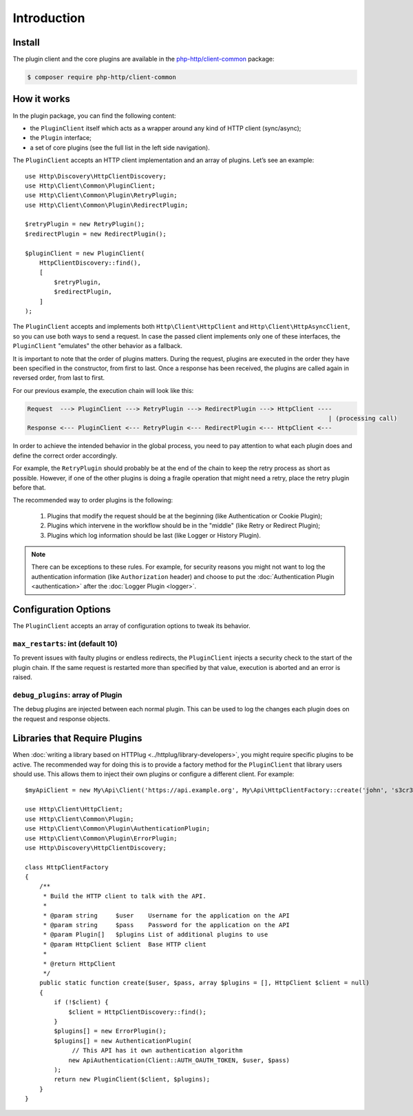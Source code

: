 Introduction
============

Install
-------

The plugin client and the core plugins are available in the `php-http/client-common`_ package:

.. code-block:: bash

    $ composer require php-http/client-common

.. _php-http/client-common: https://github.com/php-http/client-common

.. versionadded:: 1.1
    The plugins were moved to the clients-common package in version 1.1.
    If you work with version 1.0, you need to require the separate `php-http/plugins` package
    and the namespace is ``Http\Client\Plugin`` instead of ``Http\Client\Common``


How it works
------------

In the plugin package, you can find the following content:

- the ``PluginClient`` itself which acts as a wrapper around any kind of HTTP client (sync/async);
- the ``Plugin`` interface;
- a set of core plugins (see the full list in the left side navigation).

The ``PluginClient`` accepts an HTTP client implementation and an array of plugins.
Let’s see an example::

    use Http\Discovery\HttpClientDiscovery;
    use Http\Client\Common\PluginClient;
    use Http\Client\Common\Plugin\RetryPlugin;
    use Http\Client\Common\Plugin\RedirectPlugin;

    $retryPlugin = new RetryPlugin();
    $redirectPlugin = new RedirectPlugin();

    $pluginClient = new PluginClient(
        HttpClientDiscovery::find(),
        [
            $retryPlugin,
            $redirectPlugin,
        ]
    );

The ``PluginClient`` accepts and implements both ``Http\Client\HttpClient`` and
``Http\Client\HttpAsyncClient``, so you can use both ways to send a request. In
case the passed client implements only one of these interfaces, the ``PluginClient``
"emulates" the other behavior as a fallback.

It is important to note that the order of plugins matters. During the request,
plugins are executed in the order they have been specified in the constructor,
from first to last. Once a response has been received, the plugins are called
again in reversed order, from last to first.

For our previous example, the execution chain will look like this:

.. code::

    Request  ---> PluginClient ---> RetryPlugin ---> RedirectPlugin ---> HttpClient ----
                                                                                       | (processing call)
    Response <--- PluginClient <--- RetryPlugin <--- RedirectPlugin <--- HttpClient <---

In order to achieve the intended behavior in the global process, you need to
pay attention to what each plugin does and define the correct order accordingly.

For example, the ``RetryPlugin`` should probably be at the end of the chain to
keep the retry process as short as possible. However, if one of the other
plugins is doing a fragile operation that might need a retry, place the retry
plugin before that.

The recommended way to order plugins is the following:

 1. Plugins that modify the request should be at the beginning (like Authentication or Cookie Plugin);
 2. Plugins which intervene in the workflow should be in the "middle" (like Retry or Redirect Plugin);
 3. Plugins which log information should be last (like Logger or History Plugin).

.. note::

    There can be exceptions to these rules. For example, for security reasons you might not want
    to log the authentication information (like ``Authorization`` header) and choose to put the
    :doc:`Authentication Plugin <authentication>` after the :doc:`Logger Plugin <logger>`.

Configuration Options
---------------------

The ``PluginClient`` accepts an array of configuration options to tweak its behavior.

.. _plugin-client.max-restarts:

``max_restarts``: int (default 10)
^^^^^^^^^^^^^^^^^^^^^^^^^^^^^^^^^^

To prevent issues with faulty plugins or endless redirects, the ``PluginClient`` injects a security
check to the start of the plugin chain. If the same request is restarted more than specified by
that value, execution is aborted and an error is raised.

.. _plugin-client.debug-plugins:

``debug_plugins``: array of Plugin
^^^^^^^^^^^^^^^^^^^^^^^^^^^^^^^^^^

The debug plugins are injected between each normal plugin. This can be used to
log the changes each plugin does on the request and response objects.

.. _plugin-client.libraries:

Libraries that Require Plugins
------------------------------

When :doc:`writing a library based on HTTPlug <../httplug/library-developers>`, you might require
specific plugins to be active. The recommended way for doing this is to provide a factory method
for the ``PluginClient`` that library users should use. This allows them to inject their own
plugins or configure a different client. For example::

    $myApiClient = new My\Api\Client('https://api.example.org', My\Api\HttpClientFactory::create('john', 's3cr3t'));

    use Http\Client\HttpClient;
    use Http\Client\Common\Plugin;
    use Http\Client\Common\Plugin\AuthenticationPlugin;
    use Http\Client\Common\Plugin\ErrorPlugin;
    use Http\Discovery\HttpClientDiscovery;

    class HttpClientFactory
    {
        /**
         * Build the HTTP client to talk with the API.
         *
         * @param string     $user    Username for the application on the API
         * @param string     $pass    Password for the application on the API
         * @param Plugin[]   $plugins List of additional plugins to use
         * @param HttpClient $client  Base HTTP client
         *
         * @return HttpClient
         */
        public static function create($user, $pass, array $plugins = [], HttpClient $client = null)
        {
            if (!$client) {
                $client = HttpClientDiscovery::find();
            }
            $plugins[] = new ErrorPlugin();
            $plugins[] = new AuthenticationPlugin(
                 // This API has it own authentication algorithm
                new ApiAuthentication(Client::AUTH_OAUTH_TOKEN, $user, $pass)
            );
            return new PluginClient($client, $plugins);
        }
    }
